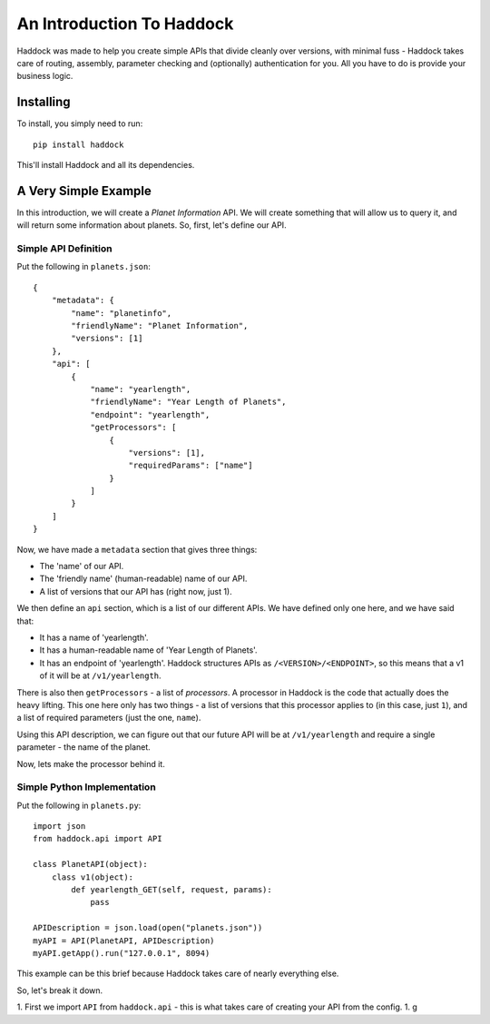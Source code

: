 ==========================
An Introduction To Haddock
==========================

Haddock was made to help you create simple APIs that divide cleanly over versions, with minimal fuss - Haddock takes care of routing, assembly, parameter checking and (optionally) authentication for you. All you have to do is provide your business logic.

Installing
==========

To install, you simply need to run::
    
    pip install haddock

This'll install Haddock and all its dependencies.

A Very Simple Example
=====================

In this introduction, we will create a *Planet Information* API. We will create something that will allow us to query it, and will return some information about planets. So, first, let's define our API.

Simple API Definition
---------------------

Put the following in ``planets.json``::

    {
        "metadata": {
            "name": "planetinfo",
            "friendlyName": "Planet Information",
            "versions": [1]
        },
        "api": [
            {
                "name": "yearlength",
                "friendlyName": "Year Length of Planets",
                "endpoint": "yearlength",
                "getProcessors": [
                    {
                        "versions": [1],
                        "requiredParams": ["name"]
                    }
                ]
            }
        ]
    }

Now, we have made a ``metadata`` section that gives three things:

- The 'name' of our API.
- The 'friendly name' (human-readable) name of our API.
- A list of versions that our API has (right now, just 1).

We then define an ``api`` section, which is a list of our different APIs. We have defined only one here, and we have said that:

- It has a name of 'yearlength'.
- It has a human-readable name of 'Year Length of Planets'.
- It has an endpoint of 'yearlength'. Haddock structures APIs as ``/<VERSION>/<ENDPOINT>``, so this means that a v1 of it will be at ``/v1/yearlength``.

There is also then ``getProcessors`` - a list of *processors*. A processor in Haddock is the code that actually does the heavy lifting. This one here only has two things - a list of versions that this processor applies to (in this case, just ``1``), and a list of required parameters (just the one, ``name``).

Using this API description, we can figure out that our future API will be at ``/v1/yearlength`` and require a single parameter - the name of the planet.

Now, lets make the processor behind it.

Simple Python Implementation
----------------------------

Put the following in ``planets.py``::

    import json
    from haddock.api import API

    class PlanetAPI(object):
        class v1(object):
            def yearlength_GET(self, request, params):
                pass

    APIDescription = json.load(open("planets.json"))
    myAPI = API(PlanetAPI, APIDescription)
    myAPI.getApp().run("127.0.0.1", 8094)

This example can be this brief because Haddock takes care of nearly everything else.

So, let's break it down. 

1. First we import ``API`` from ``haddock.api`` - this is what takes care of creating your API from the config.
1. g